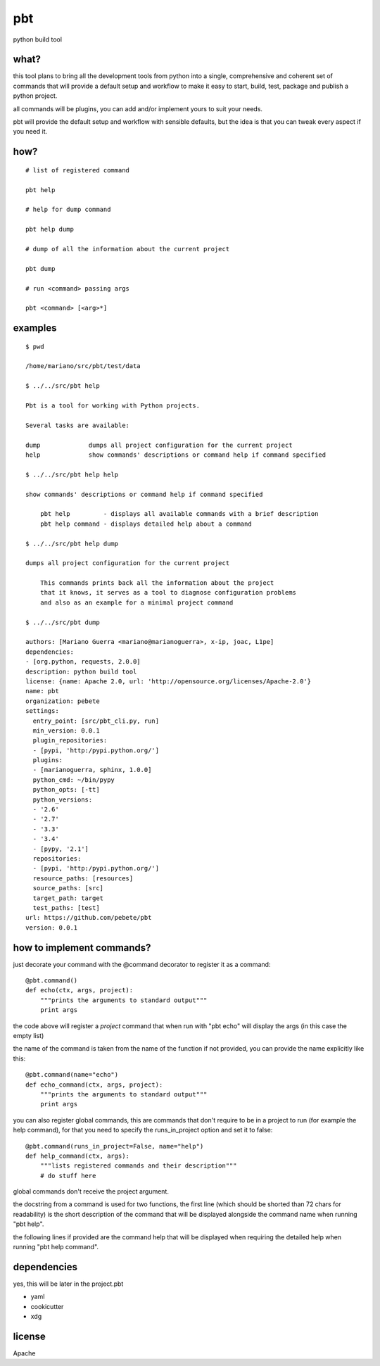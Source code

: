 pbt
===

python build tool

what?
-----

this tool plans to bring all the development tools from python into a single,
comprehensive and coherent set of commands that will provide a default setup
and workflow to make it easy to start, build, test, package and publish a
python project.

all commands will be plugins, you can add and/or implement yours to suit your
needs.

pbt will provide the default setup and workflow with sensible defaults, but the
idea is that you can tweak every aspect if you need it.

how?
----

::

    # list of registered command

    pbt help

    # help for dump command

    pbt help dump

    # dump of all the information about the current project

    pbt dump

    # run <command> passing args

    pbt <command> [<arg>*]

examples
--------

::

    $ pwd

    /home/mariano/src/pbt/test/data

    $ ../../src/pbt help

    Pbt is a tool for working with Python projects.

    Several tasks are available:

    dump             dumps all project configuration for the current project
    help             show commands' descriptions or command help if command specified

    $ ../../src/pbt help help

    show commands' descriptions or command help if command specified

        pbt help         - displays all available commands with a brief description
        pbt help command - displays detailed help about a command

    $ ../../src/pbt help dump

    dumps all project configuration for the current project

        This commands prints back all the information about the project
        that it knows, it serves as a tool to diagnose configuration problems
        and also as an example for a minimal project command

    $ ../../src/pbt dump

    authors: [Mariano Guerra <mariano@marianoguerra>, x-ip, joac, L1pe]
    dependencies:
    - [org.python, requests, 2.0.0]
    description: python build tool
    license: {name: Apache 2.0, url: 'http://opensource.org/licenses/Apache-2.0'}
    name: pbt
    organization: pebete
    settings:
      entry_point: [src/pbt_cli.py, run]
      min_version: 0.0.1
      plugin_repositories:
      - [pypi, 'http:/pypi.python.org/']
      plugins:
      - [marianoguerra, sphinx, 1.0.0]
      python_cmd: ~/bin/pypy
      python_opts: [-tt]
      python_versions:
      - '2.6'
      - '2.7'
      - '3.3'
      - '3.4'
      - [pypy, '2.1']
      repositories:
      - [pypi, 'http:/pypi.python.org/']
      resource_paths: [resources]
      source_paths: [src]
      target_path: target
      test_paths: [test]
    url: https://github.com/pebete/pbt
    version: 0.0.1

how to implement commands?
--------------------------

just decorate your command with the @command decorator to register it as a command::

    @pbt.command()
    def echo(ctx, args, project):
        """prints the arguments to standard output"""
        print args

the code above will register a *project* command that when run with "pbt echo"
will display the args (in this case the empty list)

the name of the command is taken from the name of the function if not provided,
you can provide the name explicitly like this::

    @pbt.command(name="echo")
    def echo_command(ctx, args, project):
        """prints the arguments to standard output"""
        print args

you can also register global commands, this are commands that don't require
to be in a project to run (for example the help command), for that you need to
specify the runs_in_project option and set it to false::

    @pbt.command(runs_in_project=False, name="help")
    def help_command(ctx, args):
        """lists registered commands and their description"""
        # do stuff here

global commands don't receive the project argument.

the docstring from a command is used for two functions, the first line (which
should be shorted than 72 chars for readability) is the short description of
the command that will be displayed alongside the command name when running "pbt
help".

the following lines if provided are the command help that will be displayed when
requiring the detailed help when running "pbt help command".

dependencies
------------

yes, this will be later in the project.pbt

* yaml
* cookicutter
* xdg

license
-------

Apache

